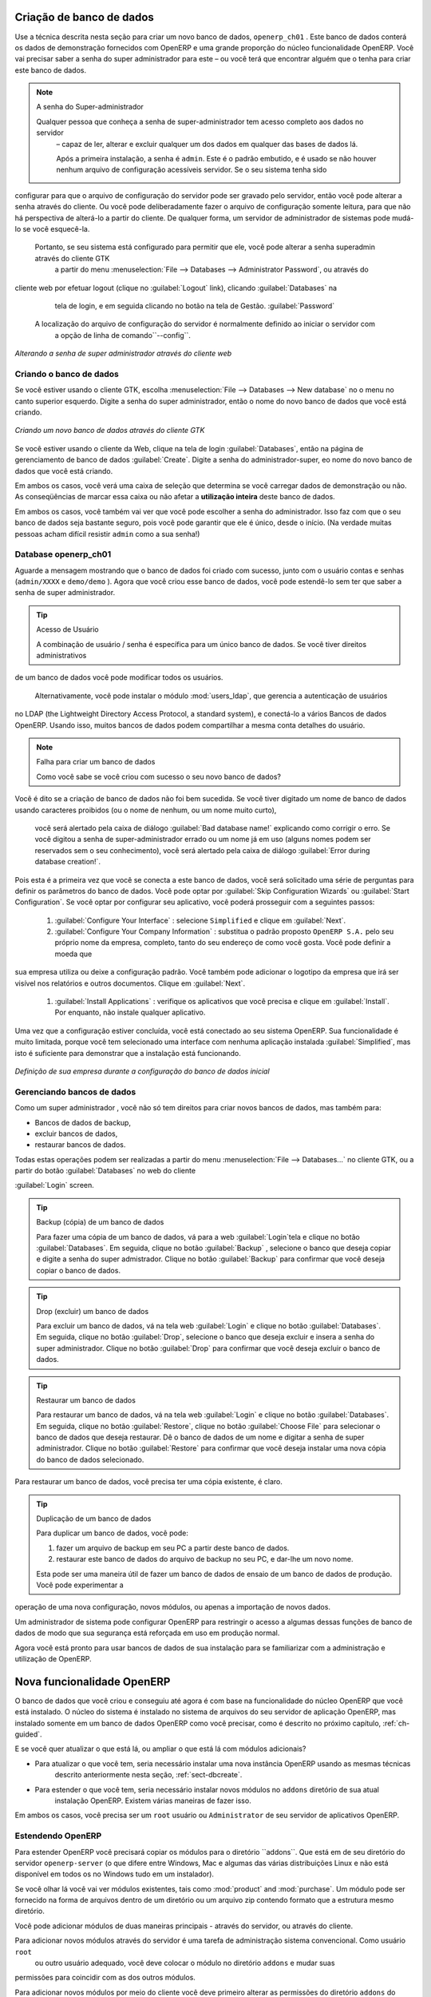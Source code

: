 
.. index::
   single: database; create
   single: database

.. _sect-dbcreate:

Criação de banco de dados
=========================

Use a técnica descrita nesta seção para criar um novo banco de dados, \ ``openerp_ch01`` \. Este
banco de dados conterá os dados de demonstração fornecidos com OpenERP e uma grande proporção do
núcleo funcionalidade OpenERP. Você vai precisar saber a senha do super administrador para este – ou
você terá que encontrar alguém que o tenha para criar este banco de dados.

.. index::
   single: password; super-administrator
   single: password; superadmin

.. note:: A senha do Super-administrador

  Qualquer pessoa que conheça a senha de super-administrador tem acesso completo aos dados no servidor
   – capaz de ler, alterar e excluir qualquer um dos dados em qualquer das bases de dados lá.

   Após a primeira instalação, a senha é ``admin``. Este é o padrão embutido, e
   é usado se não houver nenhum arquivo de configuração acessíveis servidor. Se o seu sistema tenha sido
configurar para que o arquivo de configuração do servidor pode ser gravado pelo servidor, então
você pode alterar a senha através do cliente. Ou você pode deliberadamente fazer o
arquivo de configuração somente leitura, para que não há perspectiva de alterá-lo a partir do cliente.
De qualquer forma, um servidor de administrador de sistemas pode mudá-lo se você esquecê-la.
   
   Portanto, se seu sistema está configurado para permitir que ele, você pode alterar a senha superadmin através do cliente GTK
    a partir do menu :menuselection:`File --> Databases --> Administrator Password`, ou através do
cliente web por efetuar logout (clique no :guilabel:`Logout` link), clicando :guilabel:`Databases` na
    tela de login, e em seguida clicando no botão na tela de Gestão. :guilabel:`Password` 
   
   A localização do arquivo de configuração do servidor é normalmente definido ao iniciar o servidor com
    a opção de linha de comando``--config``.

.. figure:: images/change_superadmin_pwd.png
   :scale: 65
   :align: center

   *Alterando a senha de super administrador através do cliente web*

.. _sect-creatingdb:

Criando o banco de dados
------------------------

Se você estiver usando o cliente GTK, escolha :menuselection:`File --> Databases --> New database`  no
o menu no canto superior esquerdo. Digite a senha do super administrador, então o nome do novo banco de dados que
você está criando.

.. figure:: images/create_new_db_GTK.png
   :scale: 75
   :align: center

   *Criando um novo banco de dados através do cliente GTK*  

Se você estiver usando o cliente da Web, clique na tela de login :guilabel:`Databases`, então na página de gerenciamento de banco de dados
:guilabel:`Create`. Digite a senha do administrador-super, eo
nome do novo banco de dados que você está criando.
  
Em ambos os casos, você verá uma caixa de seleção que determina se você carregar dados de demonstração ou não.
As conseqüências de marcar essa caixa ou não afetar a **utilização inteira** deste banco de dados.

Em ambos os casos, você também vai ver que você pode escolher a senha do administrador. Isso faz com que o seu
banco de dados seja bastante seguro, pois você pode garantir que ele é único, desde o início.
(Na verdade muitas pessoas acham difícil resistir ``admin`` como a sua senha!)

Database openerp_ch01
---------------------

.. index::
   pair: account; user

Aguarde a mensagem mostrando que o banco de dados foi criado com sucesso, junto com o usuário
contas e senhas (\ ``admin/XXXX``\  e \ ``demo/demo``\  ). Agora que você criou esse
banco de dados, você pode estendê-lo sem ter que saber a senha de super administrador.

.. index::
   single: access; LDAP
   single: LDAP
   pair: password; username
   single: access; user

.. tip::   Acesso de Usuário

	A combinação de usuário / senha é específica para um único banco de dados. Se você tiver direitos administrativos
de um banco de dados você pode modificar todos os usuários.

 	.. index::
	   single: module; users_ldap

	Alternativamente, você pode instalar o módulo :mod:`users_ldap`, que gerencia a autenticação de usuários
no LDAP (the Lightweight Directory Access Protocol, a standard system), e conectá-lo a vários
Bancos de dados OpenERP. Usando isso, muitos bancos de dados podem compartilhar a mesma conta detalhes do usuário.

.. note::  Falha para criar um banco de dados

	Como você sabe se você criou com sucesso o seu novo banco de dados?
Você é dito se a criação de banco de dados não foi bem sucedida.
Se você tiver digitado um nome de banco de dados usando caracteres proibidos (ou o nome de nenhum, ou um nome muito curto),
	você será alertado pela caixa de diálogo :guilabel:`Bad database name!` explicando como corrigir o erro.
	Se você digitou a senha de super-administrador errado ou um nome já em uso
	(alguns nomes podem ser reservados sem o seu conhecimento), você será alertado pela caixa de diálogo
	:guilabel:`Error during database creation!`.

Pois esta é a primeira vez que você se conecta a este banco de dados, você será solicitado uma série de perguntas para
definir os parâmetros do banco de dados. Você pode optar por :guilabel:`Skip Configuration Wizards` ou
:guilabel:`Start Configuration`. Se você optar por configurar seu aplicativo, você poderá prosseguir com a
seguintes passos:

	#.  :guilabel:`Configure Your Interface` : selecione \ ``Simplified`` \ e clique em :guilabel:`Next`.

	#.  :guilabel:`Configure Your Company Information` : substitua o padrão proposto \ ``OpenERP S.A.`` \
	    pelo seu próprio nome da empresa, completo, tanto do seu endereço de como você gosta. Você pode definir a moeda que
sua empresa utiliza ou deixe a configuração padrão. Você também pode adicionar o logotipo da empresa que irá
ser visível nos relatórios e outros documentos. Clique em :guilabel:`Next`.

	#.  :guilabel:`Install Applications` : verifique os aplicativos que você precisa e clique em :guilabel:`Install`.
	    Por enquanto, não instale qualquer aplicativo.

Uma vez que a configuração estiver concluída, você está conectado ao seu sistema OpenERP. Sua funcionalidade é muito
limitada, porque você tem selecionado uma interface com nenhuma aplicação instalada :guilabel:`Simplified`,
mas isto é suficiente para demonstrar que a instalação está funcionando.

.. figure:: images/define_main_co_dlg.png
   :align: center
   :scale: 80

   *Definição de sua empresa durante a configuração do banco de dados inicial*

.. index::
   single: database; manage

.. _sect-dbmanage:

Gerenciando bancos de dados
---------------------------

Como um super administrador , você não só tem direitos para criar novos bancos de dados, mas também para:

* Bancos de dados de backup,

* excluir bancos de dados,

* restaurar bancos de dados.

Todas estas operações podem ser realizadas a partir do menu :menuselection:`File --> Databases...`
no cliente GTK, ou a partir do botão :guilabel:`Databases` no web do cliente

:guilabel:`Login` screen.

.. index::
   single: database; backup

.. tip:: Backup (cópia) de um  banco de dados

        Para fazer uma cópia de um banco de dados, vá para a web :guilabel:`Login`tela e clique no botão :guilabel:`Databases`.
        Em seguida, clique no botão :guilabel:`Backup` , selecione o banco que deseja copiar e digite a senha do super admistrador. Clique no botão :guilabel:`Backup` para confirmar que você deseja copiar o banco de dados.

.. index::
   single: database; drop

.. tip:: Drop (excluir) um banco de dados

        Para excluir um banco de dados, vá na tela web :guilabel:`Login`  e clique no botão :guilabel:`Databases`.
        Em seguida, clique no botão :guilabel:`Drop`, selecione o banco que deseja excluir e insera a senha do super administrador. Clique no botão :guilabel:`Drop` para confirmar que você deseja excluir o banco de dados.

.. index::
   single: database; restore

.. tip:: Restaurar um banco de dados

        Para restaurar um banco de dados, vá na tela web :guilabel:`Login` e clique no botão :guilabel:`Databases`.
        Em seguida, clique no botão :guilabel:`Restore`, clique no botão :guilabel:`Choose File` para selecionar o banco de dados
        que deseja restaurar. Dê o banco de dados de um nome e digitar a senha de super administrador.
	Clique no botão :guilabel:`Restore` para confirmar que você deseja instalar uma nova cópia do banco de dados selecionado.
Para restaurar um banco de dados, você precisa ter uma cópia existente, é claro.

.. index::
   single: database; duplicate

.. tip::   Duplicação de um banco de dados

	Para duplicar um banco de dados, você pode:

        #. fazer um arquivo de backup em seu PC a partir deste banco de dados.

        #. restaurar este banco de dados do arquivo de backup no seu PC, e dar-lhe um novo nome.

	Esta pode ser uma maneira útil de fazer um banco de dados de ensaio de um banco de dados de produção. Você pode experimentar a
operação de uma nova configuração, novos módulos, ou apenas a importação de novos dados.

.. index::
   single: Acesso

Um administrador de sistema pode configurar OpenERP para restringir o acesso a algumas dessas funções de banco de dados
de modo que sua segurança está reforçada em uso em produção normal.

Agora você está pronto para usar bancos de dados de sua instalação para se familiarizar com a
administração e utilização de OpenERP.

Nova funcionalidade OpenERP
===========================

O banco de dados que você criou e conseguiu até agora é com base na funcionalidade do núcleo OpenERP que você está
instalado. O núcleo do sistema é instalado no sistema de arquivos do seu servidor de aplicação OpenERP, mas
instalado somente em um banco de dados OpenERP como você precisar, como é descrito no próximo capítulo, :ref:`ch-guided`.

E se você quer atualizar o que está lá, ou ampliar o que está lá com módulos adicionais?

* Para atualizar o que você tem, seria necessário instalar uma nova instância OpenERP usando as mesmas técnicas
   descrito anteriormente nesta seção, :ref:`sect-dbcreate`.

* Para estender o que você tem, seria necessário instalar novos módulos no ``addons`` diretório de sua atual
   instalação OpenERP. Existem várias maneiras de fazer isso.

.. index::
   pair:  system; administrator

Em ambos os casos, você precisa ser um \ ``root`` \ usuário ou \ ``Administrator`` \ de seu servidor de aplicativos OpenERP.

Estendendo OpenERP
-----------------

Para estender OpenERP você precisará copiar os módulos para o diretório  \``addons``\. Que está em
de seu diretório do servidor \ ``openerp-server`` \ (o que difere entre Windows, Mac e algumas das
várias distribuições Linux e não está disponível em todos os no Windows tudo em um instalador).

.. index::
   single: module; product
   single: module; purchase

Se você olhar lá você vai ver módulos existentes, tais como :mod:`product` and :mod:`purchase`. Um
módulo pode ser fornecido na forma de arquivos dentro de um diretório ou um arquivo zip contendo formato
que a estrutura mesmo diretório.

Você pode adicionar módulos de duas maneiras principais - através do servidor, ou através do cliente.

.. index::
   pair:  system; administration

Para adicionar novos módulos através do servidor é uma tarefa de administração sistema convencional. Como usuário \ ``root`` \
 ou outro usuário adequado, você deve colocar o módulo no diretório \ ``addons`` \ e mudar suas
permissões para coincidir com as dos outros módulos.

Para adicionar novos módulos por meio do cliente você deve primeiro alterar as permissões do diretório \ ``addons`` \
do servidor, de modo que é gravável pelo servidor. Que permitirá que você instale
Módulos OpenERP usando o cliente OpenERP (uma tarefa realizada em última instância sobre a aplicação
servidor, o software do servidor).

.. index::
   pair:  filesystem; permissions

.. tip:: Permissões de mudança

	Uma maneira muito simples de alterar as permissões no sistema Linux você está usando para develop OpenERP
uma aplicação está para executar o comando sudo chmod 777 <path_to_addons> (where <path_to_addons> é
o caminho completo para o diretório de addons, um local como /usr/lib/python2.5/site-packages/openerp-
	server/addons).

Qualquer usuário de OpenERP quem tem acesso aos menus de administração relevante pode, então, fazer upload de qualquer novo
funcionalidade, de modo que você certamente desativar esse recurso para uso em produção. Você vai ver exemplos de
este upload como você faz seu caminho através deste livro.


.. Copyright © Open Object Press. Todos os direitos reservados.

.. Você pode levar cópia eletrônica desta publicação e distribuí-lo se você não
.. mudar o conteúdo. Você também pode imprimir uma cópia para ser lido somente por você.

.. Temos contratos com editoras diferentes em países diferentes para vender e
.. distribuir versões em papel ou eletrônicas baseadas deste livro (traduzido ou não)
.. em livrarias. Isso ajuda a distribuir e promover os produtos OpenERP. Também
.. nos ajuda a criar incentivos para pagar os colaboradores e autores com
.. os direitos do autor com essas vendas.

.. Devido a isso, concede a traduzir, modificar ou vender este livro é estritamente
.. proibido, a menos que Tiny SPRL(representando Open Object Press) lhe der uma
.. autorização por escrito para isso.

.. Muitas das designações usadas pelos fabricantes e fornecedores para distinguir seus
.. produtos são as marcas registradas. Onde essas designações aparecem neste livro,
.. e Open Object Press tinha conhecimento de uma reivindicação da marca registrada, as designações foram
.. nas letras maiúsculas iniciais.

.. Embora toda precaução foi tomada na preparação deste livro, a editora
.. e os autores não assumem nenhuma responsabilidade por erros ou omissões, ou por danos
.. resultantes do uso das informações aqui contidas.

.. Publicado por Open Object Press, Grand Rosière, Bélgica


